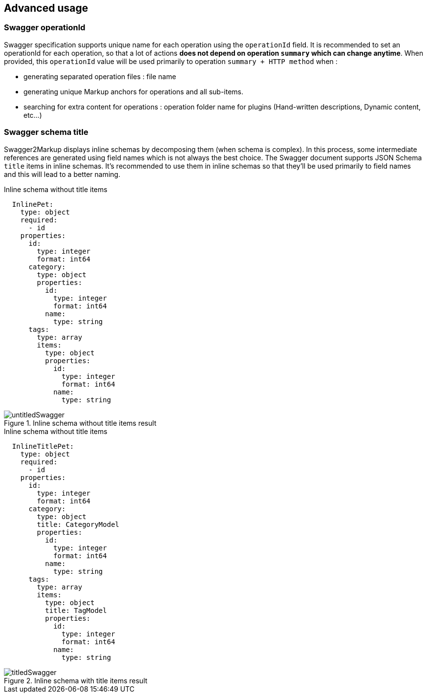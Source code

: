 == Advanced usage

=== Swagger operationId

Swagger specification supports unique name for each operation using the `operationId` field.
It is recommended to set an operationId for each operation, so that a lot of actions *does not depend on operation `summary` which can change anytime*.
When provided, this `operationId` value will be used primarily to operation `summary + HTTP method` when :
  
  * generating separated operation files : file name
  * generating unique Markup anchors for operations and all sub-items.
  * searching for extra content for operations : operation folder name for plugins (Hand-written descriptions, Dynamic content, etc...)
  
=== Swagger schema title

Swagger2Markup displays inline schemas by decomposing them (when schema is complex). In this process, some intermediate references are generated
using field names which is not always the best choice.
The Swagger document supports JSON Schema `title` items in inline schemas.
It's recommended to use them in inline schemas so that they'll be used primarily to field names and this will lead to a better naming.

.Inline schema without title items
[source,yaml]
----
  InlinePet:
    type: object
    required:
      - id
    properties:
      id:
        type: integer
        format: int64
      category:
        type: object
        properties:
          id:
            type: integer
            format: int64
          name:
            type: string
      tags:
        type: array
        items:
          type: object
          properties:
            id:
              type: integer
              format: int64
            name:
              type: string
----

.Inline schema without title items result 
image::images/untitledSwagger.png[]

.Inline schema without title items
[source,yaml]
----
  InlineTitlePet:
    type: object
    required:
      - id
    properties:
      id:
        type: integer
        format: int64
      category:
        type: object
        title: CategoryModel
        properties:
          id:
            type: integer
            format: int64
          name:
            type: string
      tags:
        type: array
        items:
          type: object
          title: TagModel
          properties:
            id:
              type: integer
              format: int64
            name:
              type: string
----

.Inline schema with title items result
image::images/titledSwagger.png[]
